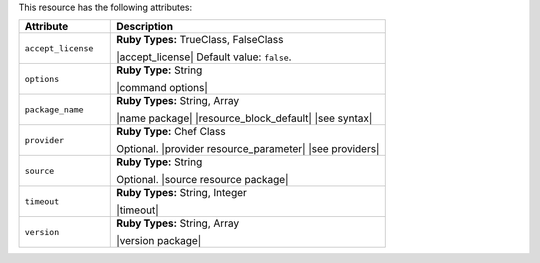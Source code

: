 .. The contents of this file are included in multiple topics.
.. This file should not be changed in a way that hinders its ability to appear in multiple documentation sets.

This resource has the following attributes:

.. list-table::
   :widths: 150 450
   :header-rows: 1

   * - Attribute
     - Description
   * - ``accept_license``
     - **Ruby Types:** TrueClass, FalseClass

       |accept_license| Default value: ``false``.
   * - ``options``
     - **Ruby Type:** String

       |command options|
   * - ``package_name``
     - **Ruby Types:** String, Array

       |name package| |resource_block_default| |see syntax|
   * - ``provider``
     - **Ruby Type:** Chef Class

       Optional. |provider resource_parameter| |see providers|
   * - ``source``
     - **Ruby Type:** String

       Optional. |source resource package|
   * - ``timeout``
     - **Ruby Types:** String, Integer

       |timeout|
   * - ``version``
     - **Ruby Types:** String, Array

       |version package|
